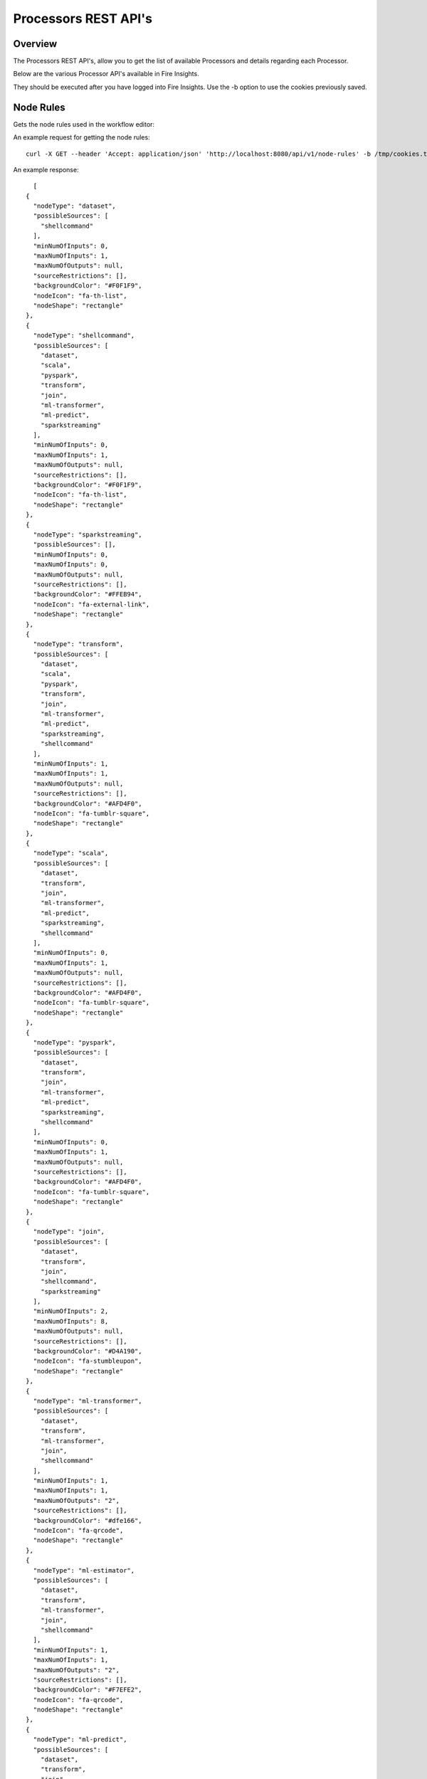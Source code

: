 Processors REST API's
=====================

Overview
--------

The Processors REST API's, allow you to get the list of available Processors and details regarding each Processor.

Below are the various Processor API's available in Fire Insights.

They should be executed after you have logged into Fire Insights. Use the -b option to use the cookies previously saved.

Node Rules
----------

Gets the node rules used in the workflow editor::

An example request for getting the node rules::

   curl -X GET --header 'Accept: application/json' 'http://localhost:8080/api/v1/node-rules' -b /tmp/cookies.txt
   
An example response:

::
   
    [
  {
    "nodeType": "dataset",
    "possibleSources": [
      "shellcommand"
    ],
    "minNumOfInputs": 0,
    "maxNumOfInputs": 1,
    "maxNumOfOutputs": null,
    "sourceRestrictions": [],
    "backgroundColor": "#F0F1F9",
    "nodeIcon": "fa-th-list",
    "nodeShape": "rectangle"
  },
  {
    "nodeType": "shellcommand",
    "possibleSources": [
      "dataset",
      "scala",
      "pyspark",
      "transform",
      "join",
      "ml-transformer",
      "ml-predict",
      "sparkstreaming"
    ],
    "minNumOfInputs": 0,
    "maxNumOfInputs": 1,
    "maxNumOfOutputs": null,
    "sourceRestrictions": [],
    "backgroundColor": "#F0F1F9",
    "nodeIcon": "fa-th-list",
    "nodeShape": "rectangle"
  },
  {
    "nodeType": "sparkstreaming",
    "possibleSources": [],
    "minNumOfInputs": 0,
    "maxNumOfInputs": 0,
    "maxNumOfOutputs": null,
    "sourceRestrictions": [],
    "backgroundColor": "#FFEB94",
    "nodeIcon": "fa-external-link",
    "nodeShape": "rectangle"
  },
  {
    "nodeType": "transform",
    "possibleSources": [
      "dataset",
      "scala",
      "pyspark",
      "transform",
      "join",
      "ml-transformer",
      "ml-predict",
      "sparkstreaming",
      "shellcommand"
    ],
    "minNumOfInputs": 1,
    "maxNumOfInputs": 1,
    "maxNumOfOutputs": null,
    "sourceRestrictions": [],
    "backgroundColor": "#AFD4F0",
    "nodeIcon": "fa-tumblr-square",
    "nodeShape": "rectangle"
  },
  {
    "nodeType": "scala",
    "possibleSources": [
      "dataset",
      "transform",
      "join",
      "ml-transformer",
      "ml-predict",
      "sparkstreaming",
      "shellcommand"
    ],
    "minNumOfInputs": 0,
    "maxNumOfInputs": 1,
    "maxNumOfOutputs": null,
    "sourceRestrictions": [],
    "backgroundColor": "#AFD4F0",
    "nodeIcon": "fa-tumblr-square",
    "nodeShape": "rectangle"
  },
  {
    "nodeType": "pyspark",
    "possibleSources": [
      "dataset",
      "transform",
      "join",
      "ml-transformer",
      "ml-predict",
      "sparkstreaming",
      "shellcommand"
    ],
    "minNumOfInputs": 0,
    "maxNumOfInputs": 1,
    "maxNumOfOutputs": null,
    "sourceRestrictions": [],
    "backgroundColor": "#AFD4F0",
    "nodeIcon": "fa-tumblr-square",
    "nodeShape": "rectangle"
  },
  {
    "nodeType": "join",
    "possibleSources": [
      "dataset",
      "transform",
      "join",
      "shellcommand",
      "sparkstreaming"
    ],
    "minNumOfInputs": 2,
    "maxNumOfInputs": 8,
    "maxNumOfOutputs": null,
    "sourceRestrictions": [],
    "backgroundColor": "#D4A190",
    "nodeIcon": "fa-stumbleupon",
    "nodeShape": "rectangle"
  },
  {
    "nodeType": "ml-transformer",
    "possibleSources": [
      "dataset",
      "transform",
      "ml-transformer",
      "join",
      "shellcommand"
    ],
    "minNumOfInputs": 1,
    "maxNumOfInputs": 1,
    "maxNumOfOutputs": "2",
    "sourceRestrictions": [],
    "backgroundColor": "#dfe166",
    "nodeIcon": "fa-qrcode",
    "nodeShape": "rectangle"
  },
  {
    "nodeType": "ml-estimator",
    "possibleSources": [
      "dataset",
      "transform",
      "ml-transformer",
      "join",
      "shellcommand"
    ],
    "minNumOfInputs": 1,
    "maxNumOfInputs": 1,
    "maxNumOfOutputs": "2",
    "sourceRestrictions": [],
    "backgroundColor": "#F7EFE2",
    "nodeIcon": "fa-qrcode",
    "nodeShape": "rectangle"
  },
  {
    "nodeType": "ml-predict",
    "possibleSources": [
      "dataset",
      "transform",
      "join",
      "ml-estimator",
      "ml-transformer",
      "ml-pipeline",
      "ml-crossvalidator",
      "ml-modelload"
    ],
    "minNumOfInputs": 1,
    "maxNumOfInputs": 2,
    "maxNumOfOutputs": null,
    "sourceRestrictions": [],
    "backgroundColor": "#D7CFC2",
    "nodeIcon": "fa-qrcode",
    "nodeShape": "rectangle"
  },
  {
    "nodeType": "ml-evaluator",
    "possibleSources": [
      "ml-predict",
      "ml-estimator",
      "ml-pipeline"
    ],
    "minNumOfInputs": 1,
    "maxNumOfInputs": 1,
    "maxNumOfOutputs": "1",
    "sourceRestrictions": [],
    "backgroundColor": "#ff9900",
    "nodeIcon": "fa-qrcode",
    "nodeShape": "rectangle"
  },
  {
    "nodeType": "ml-pipeline",
    "possibleSources": [
      "ml-estimator",
      "ml-transformer"
    ],
    "minNumOfInputs": 1,
    "maxNumOfInputs": 1,
    "maxNumOfOutputs": "1",
    "sourceRestrictions": [],
    "backgroundColor": "#1FFF62",
    "nodeIcon": "fa-qrcode",
    "nodeShape": "rectangle"
  },
  {
    "nodeType": "ml-crossvalidator",
    "possibleSources": [
      "ml-evaluator"
    ],
    "minNumOfInputs": 1,
    "maxNumOfInputs": 1,
    "maxNumOfOutputs": null,
    "sourceRestrictions": [],
    "backgroundColor": "#F9FC81",
    "nodeIcon": "fa-qrcode",
    "nodeShape": "rectangle"
  },
  {
    "nodeType": "ml-trainvalidationsplit",
    "possibleSources": [
      "ml-evaluator"
    ],
    "minNumOfInputs": 1,
    "maxNumOfInputs": 1,
    "maxNumOfOutputs": null,
    "sourceRestrictions": [],
    "backgroundColor": "#B681FC",
    "nodeIcon": "fa-qrcode",
    "nodeShape": "rectangle"
  },
  {
    "nodeType": "ml-modelsave",
    "possibleSources": [
      "ml-estimator",
      "ml-pipeline",
      "ml-crossvalidator",
      "ml-trainvalidationsplit"
    ],
    "minNumOfInputs": 1,
    "maxNumOfInputs": 1,
    "maxNumOfOutputs": "1",
    "sourceRestrictions": [],
    "backgroundColor": "#FCB881",
    "nodeIcon": "fa-qrcode",
    "nodeShape": "rectangle"
  },
  {
    "nodeType": "ml-modelload",
    "possibleSources": [
      "dataset",
      "transform",
      "join",
      "ml-estimator",
      "ml-transformer",
      "ml-pipeline",
      "ml-crossvalidator",
      "ml-modelsave"
    ],
    "minNumOfInputs": 0,
    "maxNumOfInputs": 1,
    "maxNumOfOutputs": "1",
    "sourceRestrictions": [],
    "backgroundColor": "#FCB881",
    "nodeIcon": "fa-qrcode",
    "nodeShape": "rectangle"
  },
  {
    "nodeType": "doc",
    "possibleSources": [
      "doc"
    ],
    "minNumOfInputs": 0,
    "maxNumOfInputs": 0,
    "maxNumOfOutputs": null,
    "sourceRestrictions": [],
    "backgroundColor": "#FFFF88",
    "nodeIcon": "fa-file-text",
    "nodeShape": "rectangle"
  },
  {
    "nodeType": "sticky",
    "possibleSources": [],
    "minNumOfInputs": 0,
    "maxNumOfInputs": 0,
    "maxNumOfOutputs": null,
    "sourceRestrictions": [],
    "backgroundColor": "#FFFF88",
    "nodeIcon": "fa-file-text",
    "nodeShape": "rectangle"
  },


Get Processors List
-------------------

Gets the list of processors available::

An example request for getting list of processors::

   curl -X GET --header 'Accept: application/json' 'http://localhost:8080/api/v1/nodes' -b /tmp/cookies.txt 

An example response:

::
   
    [
  {
    "id": "3",
    "path": "/01-Connectors/",
    "name": "ReadCassandra",
    "iconImage": null,
    "description": "This node reads data from Apache Cassandra",
    "details": "",
    "examples": "",
    "type": "dataset",
    "nodeClass": "fire.nodes.cassandra.NodeReadCassandra",
    "x": null,
    "y": null,
    "fields": [
      {
        "name": "storageLevel",
        "value": "DEFAULT",
        "widget": "array",
        "title": "Output Storage Level",
        "description": "Storage Level of the Output Datasets of this Node",
        "optionsMap": null,
        "datatypes": null,
        "optionsArray": [
          "DEFAULT",
          "NONE",
          "DISK_ONLY",
          "DISK_ONLY_2",
          "MEMORY_ONLY",
          "MEMORY_ONLY_2",
          "MEMORY_ONLY_SER",
          "MEMORY_ONLY_SER_2",
          "MEMORY_AND_DISK",
          "MEMORY_AND_DISK_2",
          "MEMORY_AND_DISK_SER",
          "MEMORY_AND_DISK_SER_2",
          "OFF_HEAP"
        ],
        "required": false,
        "display": true,
        "editable": true,
        "disableRefresh": false
      },
      {
        "name": "table",
        "value": "",
        "widget": "textfield",
        "title": "Cassandra Table",
        "description": "Cassandra Table from which to read the data",
        "optionsMap": null,
        "datatypes": null,
        "optionsArray": null,
        "required": true,
        "display": true,
        "editable": true,
        "disableRefresh": false
      },
      {
        "name": "keyspace",
        "value": "",
        "widget": "textfield",
        "title": "Cassandra Keyspace",
        "description": "Cassandra Keyspace",
        "optionsMap": null,
        "datatypes": null,
        "optionsArray": null,
        "required": true,
        "display": true,
        "editable": true,
        "disableRefresh": false
      },
      {
        "name": "cluster",
        "value": "",
        "widget": "textfield",
        "title": "Cassandra Cluster",
        "description": "The group of the Cluster Level ",
        "optionsMap": null,
        "datatypes": null,
        "optionsArray": null,
        "required": false,
        "display": true,
        "editable": true,
        "disableRefresh": false
      }
    ],
    "engine": "scala"
   },
   

Get Node Count
--------------

Gets the count of the processors::

An example request for getting count of the processors::

   curl -X GET --header 'Accept: application/json' 'http://localhost:8080/api/v1/nodes/count' -b /tmp/cookies.txt   

An example response:

::
   
    266
   
   
Get Processors list for Engine
------------------------------

Gets the list of processors for the specified engine::

An example request for getting list of processors for scala ::

   curl -X GET --header 'Accept: application/json' 'http://localhost:8080//api/v1/nodes/scala' -b /tmp/cookies.txt

An example response:

::
   
    [
  {
    "id": "3",
    "path": "/01-Connectors/",
    "name": "ReadCassandra",
    "iconImage": null,
    "description": "This node reads data from Apache Cassandra",
    "details": "",
    "examples": "",
    "type": "dataset",
    "nodeClass": "fire.nodes.cassandra.NodeReadCassandra",
    "x": null,
    "y": null,
    "fields": [
      {
        "name": "storageLevel",
        "value": "DEFAULT",
        "widget": "array",
        "title": "Output Storage Level",
        "description": "Storage Level of the Output Datasets of this Node",
        "optionsMap": null,
        "datatypes": null,
        "optionsArray": [
          "DEFAULT",
          "NONE",
          "DISK_ONLY",
          "DISK_ONLY_2",
          "MEMORY_ONLY",
          "MEMORY_ONLY_2",
          "MEMORY_ONLY_SER",
          "MEMORY_ONLY_SER_2",
          "MEMORY_AND_DISK",
          "MEMORY_AND_DISK_2",
          "MEMORY_AND_DISK_SER",
          "MEMORY_AND_DISK_SER_2",
          "OFF_HEAP"
        ],
        "required": false,
        "display": true,
        "editable": true,
        "disableRefresh": false
      },
      {
        "name": "table",
        "value": "",
        "widget": "textfield",
        "title": "Cassandra Table",
        "description": "Cassandra Table from which to read the data",
        "optionsMap": null,
        "datatypes": null,
        "optionsArray": null,
        "required": true,
        "display": true,
        "editable": true,
        "disableRefresh": false
      },
      {
        "name": "keyspace",
        "value": "",
        "widget": "textfield",
        "title": "Cassandra Keyspace",
        "description": "Cassandra Keyspace",
        "optionsMap": null,
        "datatypes": null,
        "optionsArray": null,
        "required": true,
        "display": true,
        "editable": true,
        "disableRefresh": false
      },
      {
        "name": "cluster",
        "value": "",
        "widget": "textfield",
        "title": "Cassandra Cluster",
        "description": "The group of the Cluster Level ",
        "optionsMap": null,
        "datatypes": null,
        "optionsArray": null,
        "required": false,
        "display": true,
        "editable": true,
        "disableRefresh": false
      }
    ],
    "engine": "scala"
  },
  

